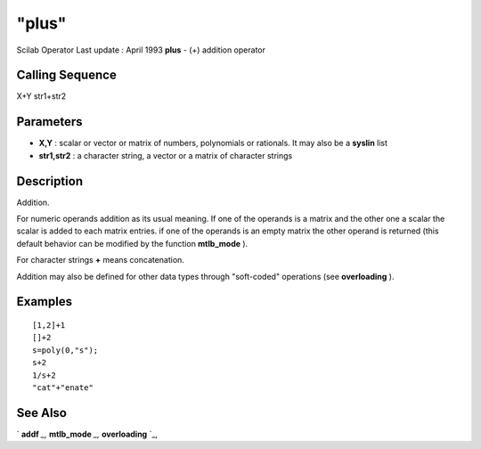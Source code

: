 ====
"plus"
====

Scilab Operator Last update : April 1993
**plus** - (+) addition operator



Calling Sequence
~~~~~~~~~~~~~~~~

X+Y
str1+str2




Parameters
~~~~~~~~~~


+ **X,Y** : scalar or vector or matrix of numbers, polynomials or
  rationals. It may also be a **syslin** list
+ **str1,str2** : a character string, a vector or a matrix of
  character strings




Description
~~~~~~~~~~~

Addition.

For numeric operands addition as its usual meaning. If one of the
operands is a matrix and the other one a scalar the scalar is added to
each matrix entries. if one of the operands is an empty matrix the
other operand is returned (this default behavior can be modified by
the function **mtlb_mode** ).

For character strings **+** means concatenation.

Addition may also be defined for other data types through "soft-coded"
operations (see **overloading** ).



Examples
~~~~~~~~


::

    
    
    [1,2]+1
    []+2
    s=poly(0,"s");
    s+2
    1/s+2
    "cat"+"enate"
     
      




See Also
~~~~~~~~

` **addf** `_,` **mtlb_mode** `_,` **overloading** `_,

.. _
      : ://./programming/mtlb_mode.htm
.. _
      : ://./programming/../elementary/addf.htm
.. _
      : ://./programming/overloading.htm


